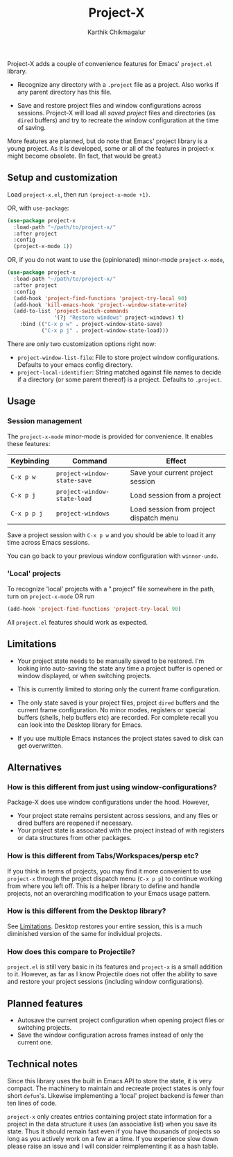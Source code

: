 #+title: Project-X
#+author: Karthik Chikmagalur
#+STARTUP: nofold

Project-X adds a couple of convenience features for Emacs' =project.el= library.

- Recognize any directory with a =.project= file as a project. Also works if any parent directory has this file.
  
- Save and restore project files and window configurations across sessions. Project-X will load all /saved project/ files and directories (as =dired= buffers) and try to recreate the window configuration at the time of saving.
  
  #+ATTR_ORG: :width 500
  #+ATTR_HTML: :width 1000px
  [[file:project-switching.gif]]

More features are planned, but do note that Emacs' project library is a young project. As it is developed, some or all of the features in project-x might become obsolete. (In fact, that would be great.)

** Setup and customization
Load =project-x.el=, then run =(project-x-mode +1)=.

OR, with =use-package=:
#+begin_src emacs-lisp
(use-package project-x
  :load-path "~/path/to/project-x/"
  :after project
  :config
  (project-x-mode 1))
#+end_src

OR, if you do not want to use the (opinionated) minor-mode =project-x-mode=,

#+begin_src emacs-lisp
  (use-package project-x
    :load-path "~/path/to/project-x/"
    :after project
    :config
    (add-hook 'project-find-functions 'project-try-local 90)
    (add-hook 'kill-emacs-hook 'project--window-state-write)
    (add-to-list 'project-switch-commands
                 '(?j "Restore windows" project-windows) t)
      :bind (("C-x p w" . project-window-state-save)
             ("C-x p j" . project-window-state-load)))
#+end_src

There are only two customization options right now:
- =project-window-list-file=: File to store project window configurations. Defaults to your emacs config directory.
- =project-local-identifier=: String matched against file names to decide if a directory (or some parent thereof) is a project. Defaults to =.project=.

** Usage

*** Session management
The =project-x-mode= minor-mode is provided for convenience. It enables these features:

| Keybinding  | Command                     | Effect                                  |
|-------------+-----------------------------+-----------------------------------------|
| =C-x p w=   | =project-window-state-save= | Save your current project session       |
| =C-x p j=   | =project-window-state-load= | Load session from a project             |
| =C-x p p j= | =project-windows=           | Load session from project dispatch menu |

Save a project session with =C-x p w= and you should be able to load it any time across Emacs sessions.

You can go back to your previous window configuration with =winner-undo=.

*** 'Local' projects
To recognize 'local' projects with a ".project" file somewhere in the path, turn on =project-x-mode= OR run
#+begin_src emacs-lisp
  (add-hook 'project-find-functions 'project-try-local 90)
#+end_src

All =project.el= features should work as expected.

** Limitations
:PROPERTIES:
:ID:       c1326cad-5dd9-4789-8e5e-74f5b012b546
:END:
- Your project state needs to be manually saved to be restored. I'm looking into auto-saving the state any time a project buffer is opened or window displayed, or when switching projects.

- This is currently limited to storing only the current frame configuration.
  
- The only state saved is your project files, project =dired= buffers and the current frame configuration. No minor modes, registers or special buffers (shells, help buffers etc) are recorded. For complete recall you can look into the Desktop library for Emacs.

- If you use multiple Emacs instances the project states saved to disk can get overwritten.

** Alternatives
*** How is this different from just using window-configurations?
Package-X does use window configurations under the hood. However,
- Your project state remains persistent across sessions, and any files or dired buffers are reopened if necessary.
- Your project state is associated with the project instead of with registers or data structures from other packages.
  
*** How is this different from Tabs/Workspaces/persp etc?
If you think in terms of projects, you may find it more convenient to use =project-x= through the project dispatch menu (=C-x p p=) to continue working from where you left off. This is a helper library to define and handle projects, not an overarching modification to your Emacs usage pattern.

*** How is this different from the Desktop library?
See [[id:c1326cad-5dd9-4789-8e5e-74f5b012b546][Limitations]]. Desktop restores your entire session, this is a much diminished version of the same for individual projects.

*** How does this compare to Projectile?
=project.el= is still very basic in its features and =project-x= is a small addition to it. However, as far as I know Projectile does not offer the ability to save and restore your project sessions (including window configurations).

** Planned features
- Autosave the current project configuration when opening project files or switching projects.
- Save the window configuration across frames instead of only the current one.

** Technical notes
Since this library uses the built in Emacs API to store the state, it is very compact. The machinery to maintain and recreate project states is only four short =defun='s. Likewise implementing a 'local' project backend is fewer than ten lines of code.

=project-x= only creates entries containing project state information for a project in the data structure it uses (an associative list) when you save its state. Thus it should remain fast even if you have thousands of projects so long as you actively work on a few at a time. If you experience slow down please raise an issue and I will consider reimplementing it as a hash table.


